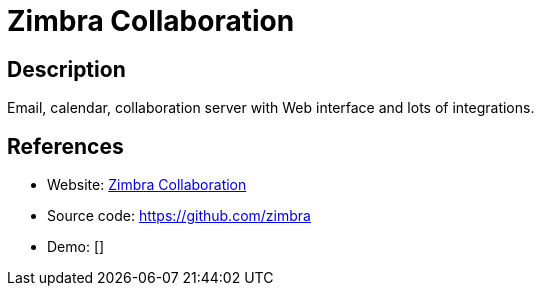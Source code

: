 = Zimbra Collaboration

:Name:          Zimbra Collaboration
:Language:      Zimbra Collaboration
:License:       GPL-2.0/CPAL-1.0
:Topic:         Groupware
:Category:      
:Subcategory:   

// END-OF-HEADER. DO NOT MODIFY OR DELETE THIS LINE

== Description

Email, calendar, collaboration server with Web interface and lots of integrations.

== References

* Website: https://www.zimbra.com/[Zimbra Collaboration]
* Source code: https://github.com/zimbra[https://github.com/zimbra]
* Demo: []
